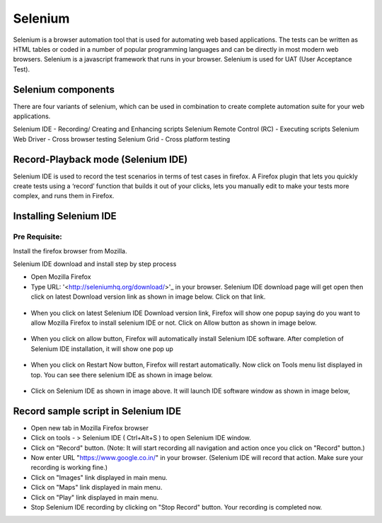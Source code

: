 Selenium
===========


Selenium is a browser automation tool that is used for automating web based applications.  The tests can be written as HTML tables or coded in a number of popular programming languages and can be directly in most modern web browsers. Selenium is a javascript framework that runs in your browser. Selenium is used for UAT (User Acceptance Test).


Selenium components
---------------------

There are four variants of selenium, which can be used in combination to create complete automation suite for your web applications.

Selenium IDE - Recording/ Creating and Enhancing scripts
Selenium Remote Control (RC) - Executing scripts
Selenium Web Driver - Cross browser testing
Selenium Grid - Cross platform testing



Record-Playback mode (Selenium IDE)
-------------------------------------
        
Selenium IDE is used to record the test scenarios in terms of test cases in firefox. A Firefox plugin that lets you quickly create tests using a ‘record’ function that builds it out of your clicks, lets you manually edit to make your tests more complex, and runs them in Firefox. 


Installing Selenium IDE
-------------------------

Pre Requisite:
***************

Install the firefox browser from Mozilla.

Selenium IDE download and install step by step process

* Open Mozilla Firefox 
* Type URL: '<http://seleniumhq.org/download/>'_ in your browser. Selenium IDE download page will get open then click on latest Download 
  version link as shown in image below. Click on that link.


.. figure:: ../image/version.jpg
    :width: 200px
    :align: center


* When you click on latest Selenium IDE Download version link, Firefox will show one popup saying do you want to allow Mozilla Firefox to 
  install selenium IDE or not. Click on Allow button as shown in image below.


.. figure:: ../image/allow.jpg
    :width: 200px
    :align: center


* When you click on allow button, Firefox will automatically install Selenium IDE software. After completion of Selenium IDE installation, 
  it will show one pop up


.. figure:: ../image/launchselenium.jpg
    :width: 200px
    :align: center



* When you click on Restart Now button, Firefox will restart automatically. Now click on Tools menu list displayed in top. You can see there 
  selenium IDE as shown in image below.


.. figure:: ../image/restart.jpg
    :width: 200px
    :align: center


* Click on Selenium IDE as shown in image above. It will launch IDE software window as shown in image below,



Record sample script in Selenium IDE
--------------------------------------

* Open new tab in Mozilla Firefox browser
* Click on tools - > Selenium IDE ( Ctrl+Alt+S ) to open Selenium IDE window.
* Click on "Record" button. (Note: It will start recording all navigation and action once you click on "Record" button.)
* Now enter URL "https://www.google.co.in/" in your browser. (Selenium IDE will record that action. Make sure your recording is working fine.)
* Click on "Images" link displayed in main menu.
* Click on "Maps" link displayed in main menu.
* Click on "Play" link displayed in main menu.
* Stop Selenium IDE recording by clicking on "Stop Record" button. Your recording is completed now.

